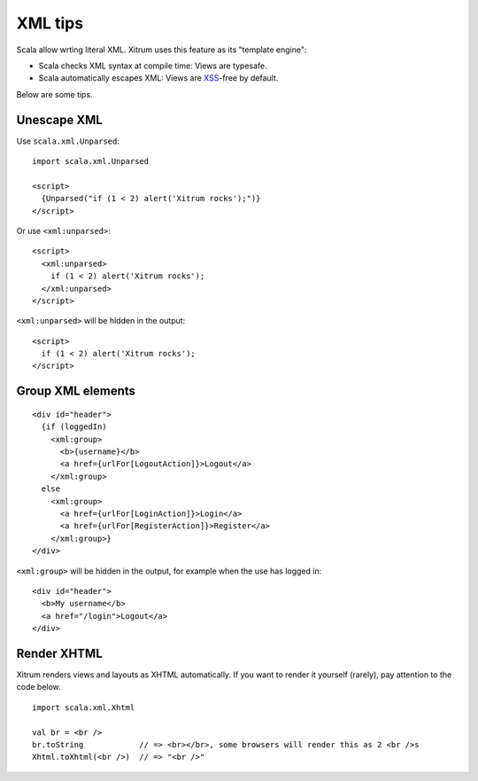 XML tips
========

.. image:: http://www.bdoubliees.com/journalspirou/sfigures6/schtroumpfs/s9.jpg

Scala allow wrting literal XML. Xitrum uses this feature as its "template engine":

* Scala checks XML syntax at compile time: Views are typesafe.
* Scala automatically escapes XML: Views are `XSS <http://en.wikipedia.org/wiki/Cross-site_scripting>`_-free by default.

Below are some tips.

Unescape XML
------------

Use ``scala.xml.Unparsed``:

::

  import scala.xml.Unparsed

  <script>
    {Unparsed("if (1 < 2) alert('Xitrum rocks');")}
  </script>

Or use ``<xml:unparsed>``:

::

  <script>
    <xml:unparsed>
      if (1 < 2) alert('Xitrum rocks');
    </xml:unparsed>
  </script>

``<xml:unparsed>`` will be hidden in the output:

::

  <script>
    if (1 < 2) alert('Xitrum rocks');
  </script>

Group XML elements
------------------

::

  <div id="header">
    {if (loggedIn)
      <xml:group>
        <b>{username}</b>
        <a href={urlFor[LogoutAction]}>Logout</a>
      </xml:group>
    else
      <xml:group>
        <a href={urlFor[LoginAction]}>Login</a>
        <a href={urlFor[RegisterAction]}>Register</a>
      </xml:group>}
  </div>

``<xml:group>`` will be hidden in the output, for example when the use has logged in:

::

  <div id="header">
    <b>My username</b>
    <a href="/login">Logout</a>
  </div>

Render XHTML
------------

Xitrum renders views and layouts as XHTML automatically.
If you want to render it yourself (rarely), pay attention to the code below.

::

  import scala.xml.Xhtml

  val br = <br />
  br.toString            // => <br></br>, some browsers will render this as 2 <br />s
  Xhtml.toXhtml(<br />)  // => "<br />"
